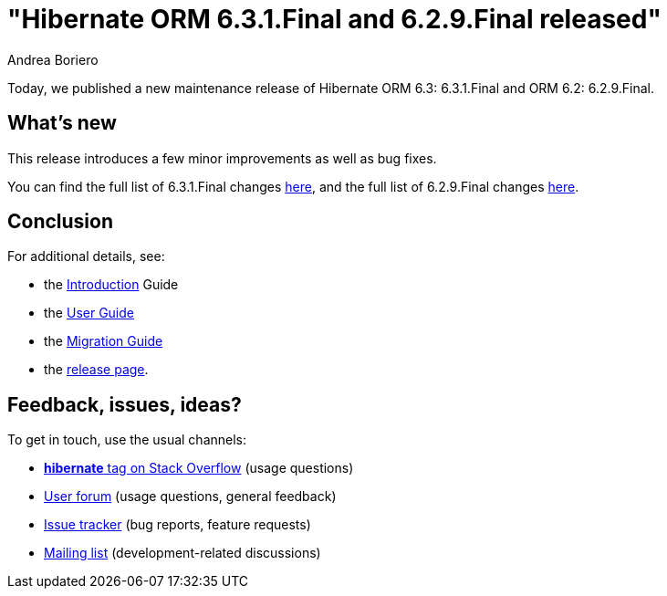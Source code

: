 = "Hibernate ORM {released-version} and {62-released-version} released"
Andrea Boriero
:awestruct-tags: ["Hibernate ORM", "Releases"]
:awestruct-layout: blog-post
:released-version: 6.3.1.Final
:62-released-version: 6.2.9.Final
:docs-url: https://docs.jboss.org/hibernate/orm/6.3
:orm6-guide-url: {docs-url}/introduction/html_single/Hibernate_Introduction.html
:migration-guide-url: {docs-url}/migration-guide/migration-guide.html
:user-guide-url: {docs-url}/userguide/html_single/Hibernate_User_Guide.html
:release-id: 32188
:62-release-id: 32192

Today, we published a new maintenance release of Hibernate ORM 6.3: {released-version} and ORM 6.2: 6.2.9.Final.

== What's new

This release introduces a few minor improvements as well as bug fixes.

You can find the full list of {released-version} changes https://hibernate.atlassian.net/issues/?jql=project%20%3D%20HHH%20AND%20fixVersion%20%3D%20{release-id}[here],
and the full list of {62-released-version} changes https://hibernate.atlassian.net/issues/?jql=project%20%3D%20HHH%20AND%20fixVersion%20%3D%20{62-release-id}[here].

== Conclusion

For additional details, see:

- the link:{orm6-guide-url}[Introduction] Guide
- the link:{user-guide-url}[User Guide]
- the link:{migration-guide-url}[Migration Guide]
- the https://hibernate.org/orm/releases/6.3/[release page].


== Feedback, issues, ideas?

To get in touch, use the usual channels:

* https://stackoverflow.com/questions/tagged/hibernate[**hibernate** tag on Stack Overflow] (usage questions)
* https://discourse.hibernate.org/c/hibernate-orm[User forum] (usage questions, general feedback)
* https://hibernate.atlassian.net/browse/HHH[Issue tracker] (bug reports, feature requests)
* http://lists.jboss.org/pipermail/hibernate-dev/[Mailing list] (development-related discussions)
